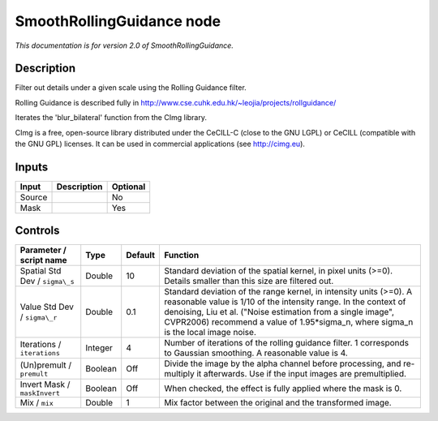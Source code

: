 .. _net.sf.cimg.CImgRollingGuidance:

SmoothRollingGuidance node
==========================

|pluginIcon| 

*This documentation is for version 2.0 of SmoothRollingGuidance.*

Description
-----------

Filter out details under a given scale using the Rolling Guidance filter.

Rolling Guidance is described fully in http://www.cse.cuhk.edu.hk/~leojia/projects/rollguidance/

Iterates the 'blur\_bilateral' function from the CImg library.

CImg is a free, open-source library distributed under the CeCILL-C (close to the GNU LGPL) or CeCILL (compatible with the GNU GPL) licenses. It can be used in commercial applications (see http://cimg.eu).

Inputs
------

+----------+---------------+------------+
| Input    | Description   | Optional   |
+==========+===============+============+
| Source   |               | No         |
+----------+---------------+------------+
| Mask     |               | Yes        |
+----------+---------------+------------+

Controls
--------

.. tabularcolumns:: |>{\raggedright}p{0.2\columnwidth}|>{\raggedright}p{0.06\columnwidth}|>{\raggedright}p{0.07\columnwidth}|p{0.63\columnwidth}|

.. cssclass:: longtable

+----------------------------------+-----------+-----------+-------------------------------------------------------------------------------------------------------------------------------------------------------------------------------------------------------------------------------------------------------------------------------------------------+
| Parameter / script name          | Type      | Default   | Function                                                                                                                                                                                                                                                                                        |
+==================================+===========+===========+=================================================================================================================================================================================================================================================================================================+
| Spatial Std Dev / ``sigma\_s``   | Double    | 10        | Standard deviation of the spatial kernel, in pixel units (>=0). Details smaller than this size are filtered out.                                                                                                                                                                                |
+----------------------------------+-----------+-----------+-------------------------------------------------------------------------------------------------------------------------------------------------------------------------------------------------------------------------------------------------------------------------------------------------+
| Value Std Dev / ``sigma\_r``     | Double    | 0.1       | Standard deviation of the range kernel, in intensity units (>=0). A reasonable value is 1/10 of the intensity range. In the context of denoising, Liu et al. ("Noise estimation from a single image", CVPR2006) recommend a value of 1.95\*sigma\_n, where sigma\_n is the local image noise.   |
+----------------------------------+-----------+-----------+-------------------------------------------------------------------------------------------------------------------------------------------------------------------------------------------------------------------------------------------------------------------------------------------------+
| Iterations / ``iterations``      | Integer   | 4         | Number of iterations of the rolling guidance filter. 1 corresponds to Gaussian smoothing. A reasonable value is 4.                                                                                                                                                                              |
+----------------------------------+-----------+-----------+-------------------------------------------------------------------------------------------------------------------------------------------------------------------------------------------------------------------------------------------------------------------------------------------------+
| (Un)premult / ``premult``        | Boolean   | Off       | Divide the image by the alpha channel before processing, and re-multiply it afterwards. Use if the input images are premultiplied.                                                                                                                                                              |
+----------------------------------+-----------+-----------+-------------------------------------------------------------------------------------------------------------------------------------------------------------------------------------------------------------------------------------------------------------------------------------------------+
| Invert Mask / ``maskInvert``     | Boolean   | Off       | When checked, the effect is fully applied where the mask is 0.                                                                                                                                                                                                                                  |
+----------------------------------+-----------+-----------+-------------------------------------------------------------------------------------------------------------------------------------------------------------------------------------------------------------------------------------------------------------------------------------------------+
| Mix / ``mix``                    | Double    | 1         | Mix factor between the original and the transformed image.                                                                                                                                                                                                                                      |
+----------------------------------+-----------+-----------+-------------------------------------------------------------------------------------------------------------------------------------------------------------------------------------------------------------------------------------------------------------------------------------------------+

.. |pluginIcon| image:: net.sf.cimg.CImgRollingGuidance.png
   :width: 10.0%
